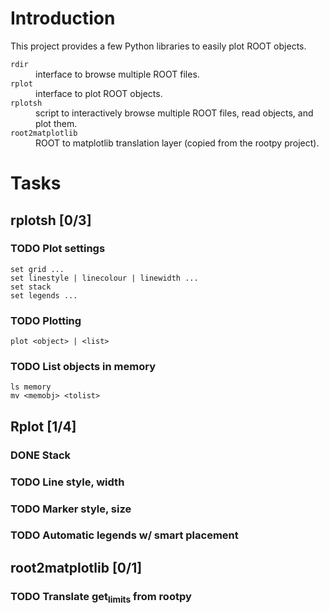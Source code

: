 #+startup: content

* Introduction
This project provides a few Python libraries to easily plot ROOT
objects.

- ~rdir~ :: interface to browse multiple ROOT files.
- ~rplot~ :: interface to plot ROOT objects.
- ~rplotsh~ :: script to interactively browse multiple ROOT files,
                  read objects, and plot them.
- ~root2matplotlib~ :: ROOT to matplotlib translation layer (copied
     from the rootpy project).


* Tasks
** rplotsh [0/3]
*** TODO Plot settings
: set grid ...
: set linestyle | linecolour | linewidth ...
: set stack
: set legends ...
*** TODO Plotting
: plot <object> | <list>
*** TODO List objects in memory
: ls memory
: mv <memobj> <tolist> 

** Rplot [1/4]
*** DONE Stack
    CLOSED: [2014-09-16 Tue 16:22]
*** TODO Line style, width
*** TODO Marker style, size
*** TODO Automatic legends w/ smart placement

** root2matplotlib [0/1]
*** TODO Translate get_limits from rootpy
